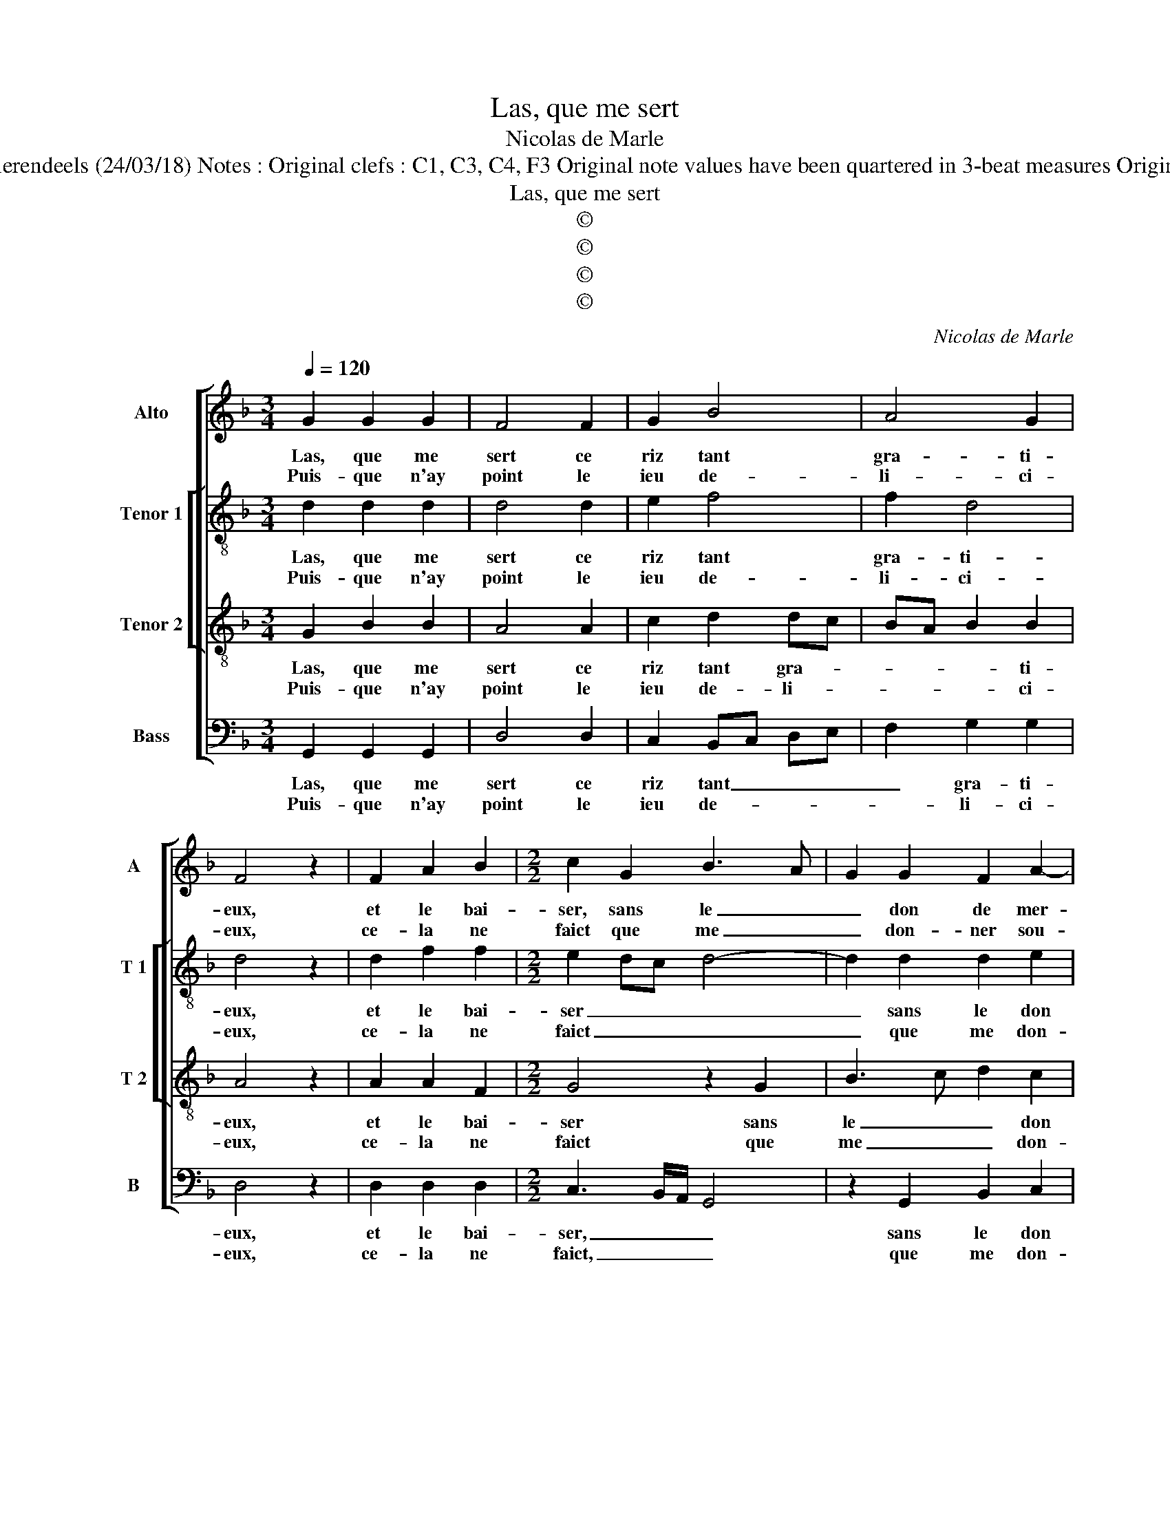 X:1
T:Las, que me sert
T:Nicolas de Marle
T:Source : Livre VIII de 25 chansons nouvelles à 4 parties---Paris---N.du Chemin---1550. Editor : André Vierendeels (24/03/18) Notes : Original clefs : C1, C3, C4, F3 Original note values have been quartered in 3-beat measures Original note values have been halved Editorial accidentals above the staff Dotted brackets indicate black notes
T:Las, que me sert
T:©
T:©
T:©
T:©
C:Nicolas de Marle
Z:©
%%score [ 1 [ 2 3 ] 4 ]
L:1/8
Q:1/4=120
M:3/4
K:F
V:1 treble nm="Alto" snm="A"
V:2 treble-8 nm="Tenor 1" snm="T 1"
V:3 treble-8 nm="Tenor 2" snm="T 2"
V:4 bass nm="Bass" snm="B"
V:1
 G2 G2 G2 | F4 F2 | G2 B4 | A4 G2 | F4 z2 | F2 A2 B2 |[M:2/2] c2 G2 B3 A | G2 G2 F2 A2- | %8
w: Las, que me|sert ce|riz tant|gra- ti-|eux,|et le bai-|ser, sans le _|_ don de mer-|
w: Puis- que n'ay|point le|ieu de-|li- ci-|eux,|ce- la ne|faict que me _|_ don- ner sou-|
"^#" AG G4 F2 |1 G8 :|2 G2 B2 BAGF || G4 G4 | F2 F2 FEFG | A2 B2 G2 G2 | F4 z2 F2 | F2 E2 DCDE | %16
w: |cy,|cy, i'ay- me- * * *|* rois|mieulx qu'on me _ _ _|_ dict; fuiz d'i-|cy, puis-|que ie n'ay _ _ _|
w: ||||||||
 F2 G2 F2 E2 |"^#" E2 D4 C2 | D4 z2 B2- | B2 A2 G4 | F2 F2 G2 B2- | B2 A4 G2- | G2 FE F4 | %23
w: _ le don de|iou- is- san-|ce, car|_ ie ne|puis me con- ten-|* ter ain-|* * * si,|
w: |||||||
 G2 GG D2 D2 | FEFG A2 B2- | B2 A4 G2- |"^#" G2 F2 G4- | G4 G2 GG | D2 D2 FEFG | A2 B4 A2- | %30
w: ri- r'et bai- ser c'est|peu _ _ _ _ de|_ re- com-|* pen se,|_ ri- r'et bai-|ser c'est peu _ _ _|_ de re-|
w: |||||||
 A2 G4 F2 | G8 |] %32
w: * com- pen-|se.|
w: ||
V:2
 d2 d2 d2 | d4 d2 | e2 f4 | f2 d4 | d4 z2 | d2 f2 f2 |[M:2/2] e2 dc d4- | d2 d2 d2 e2 | d2 c2 d4 |1 %9
w: Las, que me|sert ce|riz tant|gra- ti-|eux,|et le bai-|ser _ _ _|_ sans le don|de _ mer-|
w: Puis- que n'ay|point le|ieu de-|li- ci-|eux,|ce- la ne|faict _ _ _|_ que me don-|ner _ sou-|
 d8 :|2 d4 z2 G2 || G2 G2 d4- | d2 d2 d4 |"^b""^b" e2 f2 e4 | d4 z2 d2 | c2 c2 A4 | d4 d2 c2 | %17
w: cy,|cy, i'ay-|me- rois mieulx|_ qu'on me|dict: fuiz d'i-|cy, puis-|que ie n'ay|le don de|
w: ||||||||
 c2 A2 A4 | A2 A2 B3 c | de f2 d4 | d2 d2 e2 f2 | f2 e2 d4 | d2 dd A2 A2 | B3 c d2 B2 | %24
w: iou- is- san-|ce, car ie _|_ _ _ ne|puis me con- ten-|ter ain- si,|ri- r'et bai- ser c'est|peu _ _ de|
w: |||||||
 A2 d2 c2 f2- | f2 e2 d2 c2 | d4 d2 dd | G2 G2 B3 c | d2 B2 A2 d2 | c2 f4 e2 | d2 c2 d4 | B8 |] %32
w: re- com- pen- *||se, ri- r'et bai-|ser c'est peu _|_ de re- com-|pen- * *||se.|
w: ||||||||
V:3
 G2 B2 B2 | A4 A2 | c2 d2 dc | BA B2 B2 | A4 z2 | A2 A2 F2 |[M:2/2] G4 z2 G2 | B3 c d2 c2 | %8
w: Las, que me|sert ce|riz tant gra- *|* * * ti-|eux,|et le bai-|ser sans|le _ _ don|
w: Puis- que n'ay|point le|ieu de- li- *|* * * ci-|eux,|ce- la ne|faict que|me _ _ don-|
 B2 AG A4 |1 G8 :|2 G4 z2 B2 || B6 B2 | A2 A2 AGAB | c2 d2 c3 B | A2 A2 A4- | A2 G2 FEFG | %16
w: de- * * mer-|cy,|cy, i'ay-|me- rois|mieulx qu'on me _ _ _|_ dict: fuiz d'i-|cy, puis- que|_ ie n'ay _ _ _|
w: ner _ _ sou-||||||||
 A2 B2 A2 A2 | G2 F2 E4 | D4 z2 d2- | d2 c2 B4 | A2 A2 c2 d2- | d2 c2 B4 | A4 d2 dd | G2 G2 B3 c | %24
w: _ le don de|iou- is- san-|ce, car|_ ie ne|puis me con- ten-|* ter ain-|si, ri- r'et bai-|ser c'est peu _|
w: ||||||||
 d2 B2 A2 d2- | d2 c2 B2 AG | A4 G4 | d2 dd G2 G2 | B3 c d2 B2 | A2 d4 c2 |"^b" B2 AG A4 | G8 |] %32
w: _ de re- com-|* * pen- * *|* se,|ri- r'et bai- ser c'est|peu _ _ de|re- com- *|pen- * * *|se.|
w: ||||||||
V:4
 G,,2 G,,2 G,,2 | D,4 D,2 | C,2 B,,C, D,E, | F,2 G,2 G,2 | D,4 z2 | D,2 D,2 D,2 | %6
w: Las, que me|sert ce|riz tant _ _ _|_ gra- ti-|eux,|et le bai-|
w: Puis- que n'ay|point le|ieu de- * * *|* li- ci-|eux,|ce- la ne|
[M:2/2] C,3 B,,/A,,/ G,,4 | z2 G,,2 B,,2 C,2 |"^b" D,2 E,2 D,4 |1 G,,8 :|2 G,,8 || %11
w: ser, _ _ _|sans le don|de _ mer-|cy,|cy,|
w: faict, _ _ _|que me don-|ner _ sou-|||
 z2 G,,2 G,,2 G,,2 | D,6 D,2 | C,2 B,,2 C,2 C,2 | D,4 z2 D,2 | F,2 C,2 D,4 | z2 G,,2 D,2 A,,2 | %17
w: i'ay- me- rois|mieulx qu'on|me dict: fuiz di'i-|cy, puis-|que ie n'ay|le don de|
w: ||||||
 C,2 D,2 A,,4 | D,4 z2 G,,2 | B,,2 F,,2 G,,A,,B,,C, | D,2 D,2 C,2 B,,2- | B,,2 C,2 D,2 G,,2 | D,8 | %23
w: iou- is- sans-|ce, car|ie ne puis _ _ _|_ me con- ten-|* * ter ain-|si,|
w: ||||||
 z4 G,2 G,G, | D,2 D,2 F,E,D,C, |"^b" B,,2 C,2 D,2 E,2 | D,4 G,,4- | G,,4 z4 | G,2 G,G, D,2 D,2 | %29
w: ri- r'et bai-|ser c'est peu _ _ _|_ de re- com-|pen- se,|_|ri- r'et bai- ser c'est|
w: ||||||
 F,E,D,C, B,,2 C,2 |"^b" D,2 E,2 D,4 | G,,8 |] %32
w: peu _ _ _ _ de|re- com- pen-|se.|
w: |||

